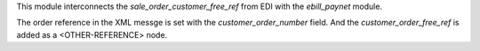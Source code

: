 This module interconnects the `sale_order_customer_free_ref` from EDI with the `ebill_paynet` module.

The order reference in the XML messge is set with the `customer_order_number` field.
And the `customer_order_free_ref` is added as a <OTHER-REFERENCE> node.
